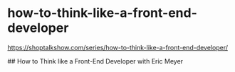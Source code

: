 * how-to-think-like-a-front-end-developer
:PROPERTIES:
:CUSTOM_ID: how-to-think-like-a-front-end-developer
:END:
[[https://shoptalkshow.com/series/how-to-think-like-a-front-end-developer/]]

​## How to Think like a Front-End Developer with Eric Meyer
